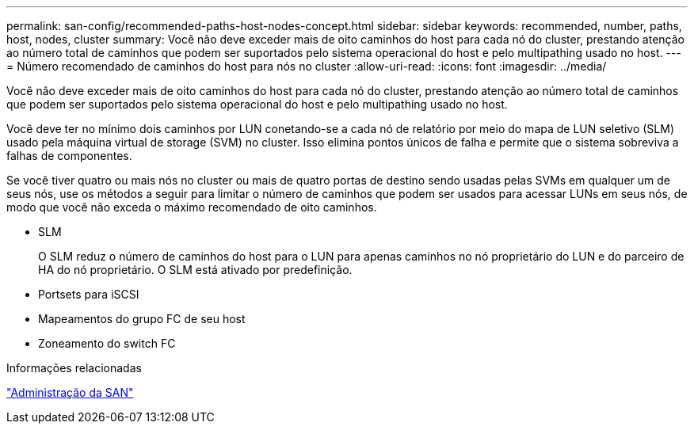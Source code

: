 ---
permalink: san-config/recommended-paths-host-nodes-concept.html 
sidebar: sidebar 
keywords: recommended, number, paths, host, nodes, cluster 
summary: Você não deve exceder mais de oito caminhos do host para cada nó do cluster, prestando atenção ao número total de caminhos que podem ser suportados pelo sistema operacional do host e pelo multipathing usado no host. 
---
= Número recomendado de caminhos do host para nós no cluster
:allow-uri-read: 
:icons: font
:imagesdir: ../media/


[role="lead"]
Você não deve exceder mais de oito caminhos do host para cada nó do cluster, prestando atenção ao número total de caminhos que podem ser suportados pelo sistema operacional do host e pelo multipathing usado no host.

Você deve ter no mínimo dois caminhos por LUN conetando-se a cada nó de relatório por meio do mapa de LUN seletivo (SLM) usado pela máquina virtual de storage (SVM) no cluster. Isso elimina pontos únicos de falha e permite que o sistema sobreviva a falhas de componentes.

Se você tiver quatro ou mais nós no cluster ou mais de quatro portas de destino sendo usadas pelas SVMs em qualquer um de seus nós, use os métodos a seguir para limitar o número de caminhos que podem ser usados para acessar LUNs em seus nós, de modo que você não exceda o máximo recomendado de oito caminhos.

* SLM
+
O SLM reduz o número de caminhos do host para o LUN para apenas caminhos no nó proprietário do LUN e do parceiro de HA do nó proprietário. O SLM está ativado por predefinição.

* Portsets para iSCSI
* Mapeamentos do grupo FC de seu host
* Zoneamento do switch FC


.Informações relacionadas
link:../san-admin/index.html["Administração da SAN"]
